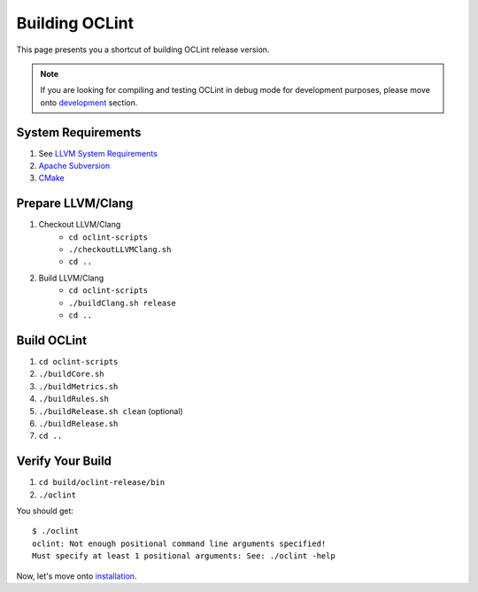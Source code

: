 Building OCLint
===============

This page presents you a shortcut of building OCLint release version.

.. note:: If you are looking for compiling and testing OCLint in debug mode for development purposes, please move onto `development <../devel/index.html>`_ section.

System Requirements
-------------------

#. See `LLVM System Requirements`_
#. `Apache Subversion`_
#. `CMake`_

.. Release build doesn't need git, but subversion is needed to checkout llvm/clang source code, and it's written in LLVM's requirements

Prepare LLVM/Clang
------------------

#. Checkout LLVM/Clang
    * ``cd oclint-scripts``
    * ``./checkoutLLVMClang.sh``
    * ``cd ..``
#. Build LLVM/Clang
    * ``cd oclint-scripts``
    * ``./buildClang.sh release``
    * ``cd ..``

Build OCLint
------------

#. ``cd oclint-scripts``
#. ``./buildCore.sh``
#. ``./buildMetrics.sh``
#. ``./buildRules.sh``
#. ``./buildRelease.sh clean`` (optional)
#. ``./buildRelease.sh``
#. ``cd ..``

Verify Your Build
-----------------

#. ``cd build/oclint-release/bin``
#. ``./oclint``

You should get::

    $ ./oclint
    oclint: Not enough positional command line arguments specified!
    Must specify at least 1 positional arguments: See: ./oclint -help

Now, let's move onto `installation <installation.html>`_.

.. _LLVM System Requirements: http://llvm.org/docs/GettingStarted.html#requirements
.. _Apache Subversion: http://subversion.apache.org/
.. _CMake: http://www.cmake.org/
